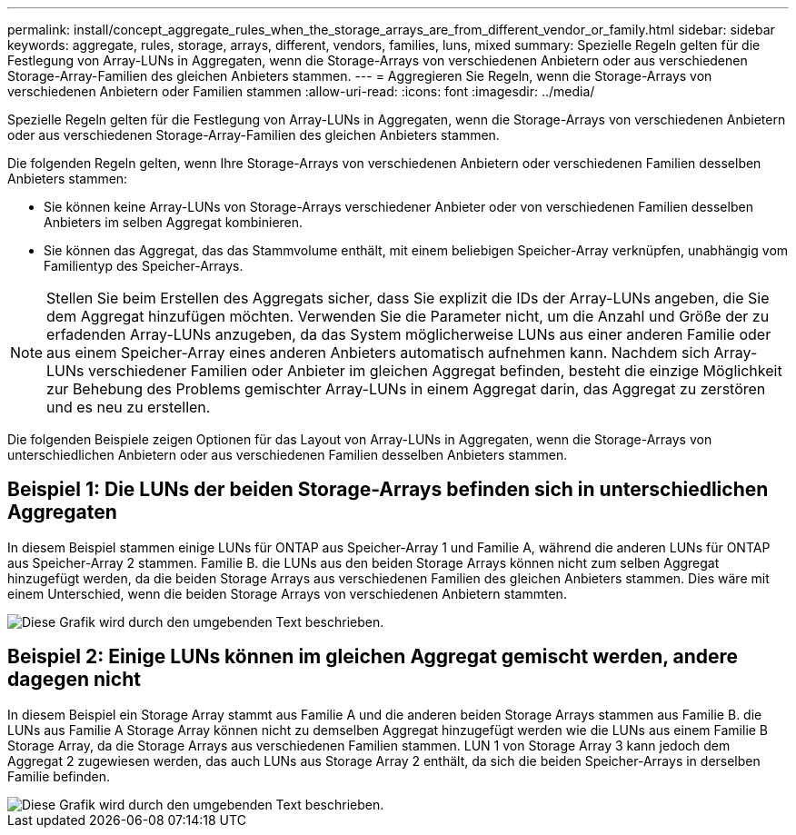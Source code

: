 ---
permalink: install/concept_aggregate_rules_when_the_storage_arrays_are_from_different_vendor_or_family.html 
sidebar: sidebar 
keywords: aggregate, rules, storage, arrays, different, vendors, families, luns, mixed 
summary: Spezielle Regeln gelten für die Festlegung von Array-LUNs in Aggregaten, wenn die Storage-Arrays von verschiedenen Anbietern oder aus verschiedenen Storage-Array-Familien des gleichen Anbieters stammen. 
---
= Aggregieren Sie Regeln, wenn die Storage-Arrays von verschiedenen Anbietern oder Familien stammen
:allow-uri-read: 
:icons: font
:imagesdir: ../media/


[role="lead"]
Spezielle Regeln gelten für die Festlegung von Array-LUNs in Aggregaten, wenn die Storage-Arrays von verschiedenen Anbietern oder aus verschiedenen Storage-Array-Familien des gleichen Anbieters stammen.

Die folgenden Regeln gelten, wenn Ihre Storage-Arrays von verschiedenen Anbietern oder verschiedenen Familien desselben Anbieters stammen:

* Sie können keine Array-LUNs von Storage-Arrays verschiedener Anbieter oder von verschiedenen Familien desselben Anbieters im selben Aggregat kombinieren.
* Sie können das Aggregat, das das Stammvolume enthält, mit einem beliebigen Speicher-Array verknüpfen, unabhängig vom Familientyp des Speicher-Arrays.


[NOTE]
====
Stellen Sie beim Erstellen des Aggregats sicher, dass Sie explizit die IDs der Array-LUNs angeben, die Sie dem Aggregat hinzufügen möchten. Verwenden Sie die Parameter nicht, um die Anzahl und Größe der zu erfadenden Array-LUNs anzugeben, da das System möglicherweise LUNs aus einer anderen Familie oder aus einem Speicher-Array eines anderen Anbieters automatisch aufnehmen kann. Nachdem sich Array-LUNs verschiedener Familien oder Anbieter im gleichen Aggregat befinden, besteht die einzige Möglichkeit zur Behebung des Problems gemischter Array-LUNs in einem Aggregat darin, das Aggregat zu zerstören und es neu zu erstellen.

====
Die folgenden Beispiele zeigen Optionen für das Layout von Array-LUNs in Aggregaten, wenn die Storage-Arrays von unterschiedlichen Anbietern oder aus verschiedenen Familien desselben Anbieters stammen.



== Beispiel 1: Die LUNs der beiden Storage-Arrays befinden sich in unterschiedlichen Aggregaten

In diesem Beispiel stammen einige LUNs für ONTAP aus Speicher-Array 1 und Familie A, während die anderen LUNs für ONTAP aus Speicher-Array 2 stammen. Familie B. die LUNs aus den beiden Storage Arrays können nicht zum selben Aggregat hinzugefügt werden, da die beiden Storage Arrays aus verschiedenen Familien des gleichen Anbieters stammen. Dies wäre mit einem Unterschied, wenn die beiden Storage Arrays von verschiedenen Anbietern stammten.

image::../media/luns_assigned_to_multiple_aggrs_dif_family.gif[Diese Grafik wird durch den umgebenden Text beschrieben.]



== Beispiel 2: Einige LUNs können im gleichen Aggregat gemischt werden, andere dagegen nicht

In diesem Beispiel ein Storage Array stammt aus Familie A und die anderen beiden Storage Arrays stammen aus Familie B. die LUNs aus Familie A Storage Array können nicht zu demselben Aggregat hinzugefügt werden wie die LUNs aus einem Familie B Storage Array, da die Storage Arrays aus verschiedenen Familien stammen. LUN 1 von Storage Array 3 kann jedoch dem Aggregat 2 zugewiesen werden, das auch LUNs aus Storage Array 2 enthält, da sich die beiden Speicher-Arrays in derselben Familie befinden.

image::../media/luns_assigned_to_multiple_aggrs_dif_and_same_family.gif[Diese Grafik wird durch den umgebenden Text beschrieben.]
